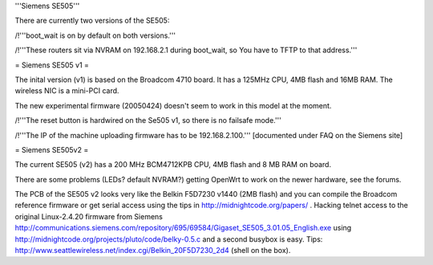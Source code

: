 '''Siemens SE505'''

There are currently two versions of the SE505:

/!\ '''boot_wait is on by default on both versions.'''

/!\ '''These routers sit via NVRAM on 192.168.2.1 during boot_wait, so You have to TFTP to that address.'''

= Siemens SE505 v1 =

The inital version (v1) is based on the Broadcom 4710 board. It has a 125MHz CPU, 4MB flash and 16MB RAM. The wireless NIC is a mini-PCI card.

The new experimental firmware (20050424) doesn't seem to work in this model at the moment.

/!\ '''The reset button is hardwired on the Se505 v1, so there is no failsafe mode.'''

/!\ '''The IP of the machine uploading firmware has to be 192.168.2.100.''' [documented under FAQ on the Siemens site]

= Siemens SE505v2 =

The current SE505 (v2) has a 200 MHz BCM4712KPB CPU, 4MB flash and 8 MB RAM on board.

There are some problems (LEDs? default NVRAM?) getting OpenWrt to work on the newer hardware, see the forums.

The PCB of the SE505 v2 looks very like the Belkin F5D7230 v1440 (2MB flash) and you can compile the Broadcom reference firmware or get serial access using the tips in http://midnightcode.org/papers/ . Hacking telnet access to the original Linux-2.4.20 firmware from Siemens http://communications.siemens.com/repository/695/69584/Gigaset_SE505_3.01.05_English.exe using http://midnightcode.org/projects/pluto/code/belky-0.5.c
and a second busybox is easy. Tips: http://www.seattlewireless.net/index.cgi/Belkin_20F5D7230_2d4 (shell on the box).
